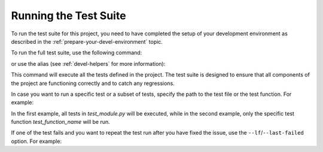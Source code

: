 Running the Test Suite
======================

To run the test suite for this project, you need to have completed the setup of your development environment as described in the :ref:`prepare-your-devel-environment` topic.

To run the full test suite, use the following command:

.. code-block:: shell-session
   :caption: Running pytest directly with |uv|
   :name: running-pytest-with-uv

   $ uv run --frozen pytest

or use the alias (see :ref:`devel-helpers` for more information):

.. code-block:: shell-session
   :caption: Running pytest using |uv| with alias :ref:`upytest <devel-helpers>`
   :name: running-upytest

   $ upytest

This command will execute all the tests defined in the project. The test suite is designed to ensure that all components of the project are functioning correctly and to catch any regressions.

In case you want to run a specific test or a subset of tests, specify the path to the test file or the test function. For example:

.. code-block:: shell-session
   :caption: Running specific tests
   :name: running-specific-tests

   $ upytest tests/test_module.py
   $ upytest tests/test_module.py::test_function_name

In the first example, all tests in `test_module.py` will be executed, while in the second example, only the specific test function `test_function_name` will be run.

If one of the test fails and you want to repeat the test run after you have fixed the issue, use the ``--lf``/``--last-failed`` option. For example:

.. code-block:: shell-session
   :caption: Running only the last failed tests
   :name: running-last-failed-tests

   $ upytest --lf